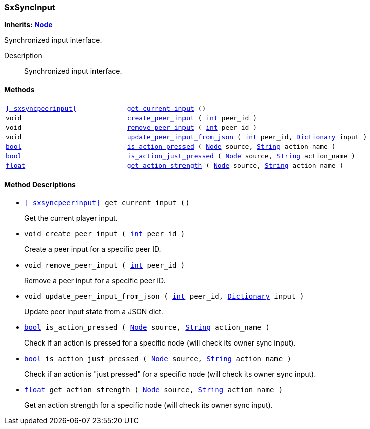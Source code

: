=== SxSyncInput

*Inherits: https://docs.godotengine.org/en/stable/classes/class_node.html#node[Node^]*

Synchronized input interface.

Description::
    Synchronized input interface.

[#_sxsyncinput_methods]
==== Methods

[cols="1,2"]
|===
|`<<_sxsyncpeerinput>>`
|`<<_sxsyncinput_method_get_current_input,get_current_input>> ()`
|`void`
|`<<_sxsyncinput_method_create_peer_input,create_peer_input>> ( https://docs.godotengine.org/en/stable/classes/class_int.html#int[int^] peer_id )`
|`void`
|`<<_sxsyncinput_method_remove_peer_input,remove_peer_input>> ( https://docs.godotengine.org/en/stable/classes/class_int.html#int[int^] peer_id )`
|`void`
|`<<_sxsyncinput_method_update_peer_input_from_json,update_peer_input_from_json>> ( https://docs.godotengine.org/en/stable/classes/class_int.html#int[int^] peer_id, https://docs.godotengine.org/en/stable/classes/class_dictionary.html#dictionary[Dictionary^] input )`
|`https://docs.godotengine.org/en/stable/classes/class_bool.html#bool[bool^]`
|`<<_sxsyncinput_method_is_action_pressed,is_action_pressed>> ( https://docs.godotengine.org/en/stable/classes/class_node.html#node[Node^] source, https://docs.godotengine.org/en/stable/classes/class_string.html#string[String^] action_name )`
|`https://docs.godotengine.org/en/stable/classes/class_bool.html#bool[bool^]`
|`<<_sxsyncinput_method_is_action_just_pressed,is_action_just_pressed>> ( https://docs.godotengine.org/en/stable/classes/class_node.html#node[Node^] source, https://docs.godotengine.org/en/stable/classes/class_string.html#string[String^] action_name )`
|`https://docs.godotengine.org/en/stable/classes/class_float.html#float[float^]`
|`<<_sxsyncinput_method_get_action_strength,get_action_strength>> ( https://docs.godotengine.org/en/stable/classes/class_node.html#node[Node^] source, https://docs.godotengine.org/en/stable/classes/class_string.html#string[String^] action_name )`
|===

[#_sxsyncinput_method_descriptions]
==== Method Descriptions

[#_sxsyncinput_method_get_current_input]
* `<<_sxsyncpeerinput>> get_current_input ()`
+
Get the current player input.

[#_sxsyncinput_method_create_peer_input]
* `void create_peer_input ( https://docs.godotengine.org/en/stable/classes/class_int.html#int[int^] peer_id )`
+
Create a peer input for a specific peer ID.

[#_sxsyncinput_method_remove_peer_input]
* `void remove_peer_input ( https://docs.godotengine.org/en/stable/classes/class_int.html#int[int^] peer_id )`
+
Remove a peer input for a specific peer ID.

[#_sxsyncinput_method_update_peer_input_from_json]
* `void update_peer_input_from_json ( https://docs.godotengine.org/en/stable/classes/class_int.html#int[int^] peer_id, https://docs.godotengine.org/en/stable/classes/class_dictionary.html#dictionary[Dictionary^] input )`
+
Update peer input state from a JSON dict.

[#_sxsyncinput_method_is_action_pressed]
* `https://docs.godotengine.org/en/stable/classes/class_bool.html#bool[bool^] is_action_pressed ( https://docs.godotengine.org/en/stable/classes/class_node.html#node[Node^] source, https://docs.godotengine.org/en/stable/classes/class_string.html#string[String^] action_name )`
+
Check if an action is pressed for a specific node (will check its owner sync input).

[#_sxsyncinput_method_is_action_just_pressed]
* `https://docs.godotengine.org/en/stable/classes/class_bool.html#bool[bool^] is_action_just_pressed ( https://docs.godotengine.org/en/stable/classes/class_node.html#node[Node^] source, https://docs.godotengine.org/en/stable/classes/class_string.html#string[String^] action_name )`
+
Check if an action is "just pressed" for a specific node (will check its owner sync input).

[#_sxsyncinput_method_get_action_strength]
* `https://docs.godotengine.org/en/stable/classes/class_float.html#float[float^] get_action_strength ( https://docs.godotengine.org/en/stable/classes/class_node.html#node[Node^] source, https://docs.godotengine.org/en/stable/classes/class_string.html#string[String^] action_name )`
+
Get an action strength for a specific node (will check its owner sync input).

